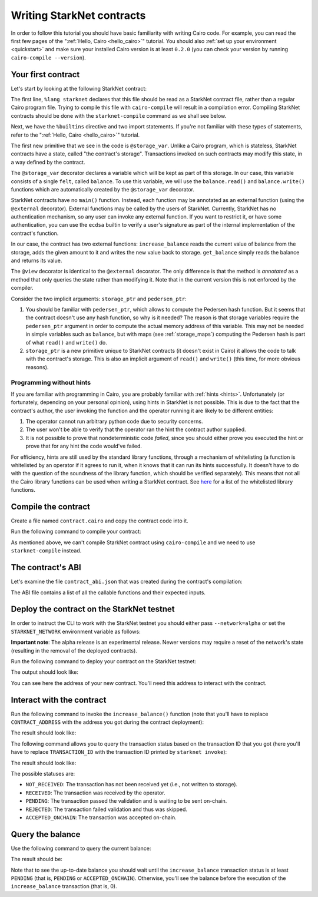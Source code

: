 Writing StarkNet contracts
==========================

In order to follow this tutorial you should have basic familiarity with writing
Cairo code. For example, you can read the first few pages of the
":ref:`Hello, Cairo <hello_cairo>`" tutorial.
You should also :ref:`set up your environment <quickstart>` and make sure your
installed Cairo version is at least ``0.2.0``
(you can check your version by running ``cairo-compile --version``).

Your first contract
-------------------

Let's start by looking at the following StarkNet contract:

.. tested-code:: cairo first_starknet_contract

    # Declare this file as a StarkNet contract and set the required
    # builtins.
    %lang starknet
    %builtins pedersen

    from starkware.cairo.common.cairo_builtins import HashBuiltin
    from starkware.starknet.core.storage.storage import Storage

    # Define a storage variable.
    @storage_var
    func balance() -> (res : felt):
    end

    # Increases the balance by the given amount.
    @external
    func increase_balance{
            storage_ptr : Storage*, pedersen_ptr : HashBuiltin*}(
            amount : felt):
        let (res) = balance.read()
        balance.write(res + amount)
        return ()
    end

    # Returns the current balance.
    @view
    func get_balance{
            storage_ptr : Storage*, pedersen_ptr : HashBuiltin*}(
            ) -> (res : felt):
        let (res) = balance.read()
        return (res)
    end

The first line, ``%lang starknet`` declares that this file should be read as a StarkNet contract
file, rather than a regular Cairo program file. Trying to compile this file with ``cairo-compile``
will result in a compilation error. Compiling StarkNet contracts should be done with the
``starknet-compile`` command as we shall see below.

Next, we have the ``%builtins`` directive and two import statements. If you're not familiar with
these types of statements, refer to the ":ref:`Hello, Cairo <hello_cairo>`" tutorial.

The first new primitive that we see in the code is ``@storage_var``.
Unlike a Cairo program, which is stateless, StarkNet contracts have a state,
called "the contract's storage".
Transactions invoked on such contracts may modify this state, in a way
defined by the contract.

.. _storage_var:

The ``@storage_var`` decorator declares a variable which will be kept as part of this storage.
In our case, this variable consists of a single ``felt``, called ``balance``.
To use this variable, we will use the ``balance.read()`` and ``balance.write()`` functions
which are automatically created by the ``@storage_var`` decorator.

StarkNet contracts have no ``main()`` function. Instead, each function may be
annotated as an external function (using the ``@external`` decorator).
External functions may be called by the users of StarkNet.
Currently, StarkNet has no authentication mechanism, so any user can invoke any external
function. If you want to restrict it, or have some authentication,
you can use the ``ecdsa`` builtin to verify a user's signature
as part of the internal implementation of the contract's function.

In our case, the contract has two external functions: ``increase_balance`` reads
the current value of balance from the storage, adds the given amount to it
and writes the new value back to storage.
``get_balance`` simply reads the balance and returns its value.

.. _view_decorator:

The ``@view`` decorator is identical to the ``@external`` decorator.
The only difference is that the method is *annotated* as a method that only queries the state
rather than modifying it.
Note that in the current version this is not enforced by the compiler.

Consider the two implicit arguments: ``storage_ptr`` and ``pedersen_ptr``:

1.  You should be familiar with ``pedersen_ptr``, which allows to compute the Pedersen
    hash function. But it seems that the contract doesn't use any hash function,
    so why is it needed?
    The reason is that storage variables require the ``pedersen_ptr`` argument in order to compute
    the actual memory address of this variable. This may not be needed in simple variables
    such as ``balance``, but with maps (see :ref:`storage_maps`) computing the Pedersen hash
    is part of what ``read()`` and ``write()`` do.
2.  ``storage_ptr`` is a new primitive unique to StarkNet contracts (it doesn't exist in Cairo)
    it allows the code to talk with the contract's storage.
    This is also an implicit argument of ``read()`` and ``write()``
    (this time, for more obvious reasons).

Programming without hints
*************************

If you are familiar with programming in Cairo,
you are probably familiar with :ref:`hints <hints>`.
Unfortunately (or fortunately, depending on your personal opinion), using hints
in StarkNet is not possible. This is due to the fact that
the contract's author, the user invoking the function and the operator running it are
likely to be different entities:

1.  The operator cannot run arbitrary python code due to security concerns.
2.  The user won't be able to verify that the operator ran the hint the contract author supplied.
3.  It is not possible to prove that nondeterministic code *failed*, since you should
    either prove you executed the hint or prove that for any hint the code would've failed.

For efficiency, hints are still used by the standard library functions, through a mechanism
of whitelisting (a function is whitelisted by an operator if it agrees to run it,
when it knows that it can run its hints successfully. It doesn't have to do with the question
of the soundness of the library function, which should be verified separately).
This means that not all the Cairo library functions can be used when writing
a StarkNet contract. See
`here <https://github.com/starkware-libs/cairo-lang/blob/master/src/starkware/starknet/security/starknet_common.cairo>`_
for a list of the whitelisted library functions.

Compile the contract
--------------------

Create a file named ``contract.cairo`` and copy the contract code into it.

Run the following command to compile your contract:

.. tested-code:: bash compile_starknet

    starknet-compile contract.cairo \
        --output=contract_compiled.json \
        --abi=contract_abi.json

As mentioned above, we can't compile StarkNet contract using ``cairo-compile``
and we need to use ``starknet-compile`` instead.

The contract's ABI
------------------

Let's examine the file ``contract_abi.json`` that was created during the contract's compilation:

.. tested-code:: json starknet_abi

    [
        {
            "inputs": [
                {
                    "name": "amount",
                    "type": "felt"
                }
            ],
            "name": "increase_balance",
            "outputs": [],
            "type": "function"
        },
        {
            "inputs": [],
            "name": "get_balance",
            "outputs": [
                {
                    "name": "res",
                    "type": "felt"
                }
            ],
            "stateMutability": "view",
            "type": "function"
        }
    ]

The ABI file contains a list of all the callable functions and their expected inputs.

Deploy the contract on the StarkNet testnet
-------------------------------------------

In order to instruct the CLI to work with the StarkNet testnet you should either
pass ``--network=alpha`` or set the ``STARKNET_NETWORK`` environment variable as follows:

.. tested-code:: bash starknet_env

    export STARKNET_NETWORK=alpha

**Important note**: The alpha release is an experimental release. Newer versions may
require a reset of the network's state (resulting in the removal of the deployed contracts).

Run the following command to deploy your contract on the StarkNet testnet:

.. tested-code:: bash starknet_deploy

    starknet deploy --contract contract_compiled.json

The output should look like:

.. tested-code:: none starknet_deploy_output

    Deploy transaction was sent.
    Contract address: 0x039564c4f6d9f45a963a6dc8cf32737f0d51a08e446304626173fd838bd70e1c.
    Transaction ID: 0.

You can see here the address of your new contract. You'll need this address to interact with
the contract.

Interact with the contract
--------------------------

Run the following command to invoke the ``increase_balance()`` function (note that you'll
have to replace ``CONTRACT_ADDRESS`` with the address you got during the contract deployment):

.. tested-code:: bash starknet_invoke

    starknet invoke \
        --address CONTRACT_ADDRESS \
        --abi contract_abi.json \
        --function increase_balance \
        --inputs 1234

The result should look like:

.. tested-code:: none starknet_invoke_output

    Invoke transaction was sent.
    Contract address: 0x039564c4f6d9f45a963a6dc8cf32737f0d51a08e446304626173fd838bd70e1c.
    Transaction ID: 1.

The following command allows you to query the transaction status based on the transaction ID
that you got (here you'll have to replace ``TRANSACTION_ID`` with the transaction ID printed by
``starknet invoke``):

.. tested-code:: bash starknet_tx_status

    starknet tx_status --id=TRANSACTION_ID

The result should look like:

.. tested-code:: none starknet_tx_status_output

    {
        "block_id": 1,
        "tx_status": "PENDING"
    }

The possible statuses are:

*   ``NOT_RECEIVED``:
    The transaction has not been received yet (i.e., not written to storage).
*   ``RECEIVED``:
    The transaction was received by the operator.
*   ``PENDING``:
    The transaction passed the validation and is waiting to be sent on-chain.
*   ``REJECTED``:
    The transaction failed validation and thus was skipped.
*   ``ACCEPTED_ONCHAIN``:
    The transaction was accepted on-chain.

Query the balance
-----------------

Use the following command to query the current balance:

.. tested-code:: bash starknet_call

    starknet call \
        --address CONTRACT_ADDRESS \
        --abi contract_abi.json \
        --function get_balance

The result should be:

.. tested-code:: none starknet_call_output

    1234

Note that to see the up-to-date balance you should wait until the ``increase_balance``
transaction status is at least ``PENDING`` (that is, ``PENDING`` or ``ACCEPTED_ONCHAIN``).
Otherwise, you'll see the balance before the execution of the ``increase_balance`` transaction
(that is, 0).
